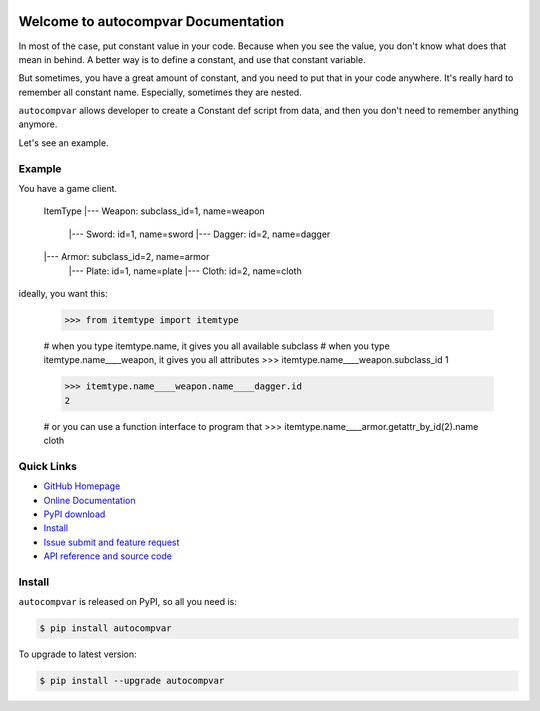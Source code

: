 .. image:: https://travis-ci.org/MacHu-GWU/autocompvar-project.svg?branch=master

.. image:: https://img.shields.io/pypi/v/autocompvar.svg

.. image:: https://img.shields.io/pypi/l/autocompvar.svg

.. image:: https://img.shields.io/pypi/pyversions/autocompvar.svg


Welcome to autocompvar Documentation
===============================================================================
In most of the case, put constant value in your code. Because when you see the value, you don't know what does that mean in behind. A better way is to define a constant, and use that constant variable. 

But sometimes, you have a great amount of constant, and you need to put that in your code anywhere. It's really hard to remember all constant name. Especially, sometimes they are nested.

``autocompvar`` allows developer to create a Constant def script from data, and then you don't need to remember anything anymore.

Let's see an example.


Example
-------------------------------------------------------------------------------
You have a game client.

	ItemType
	|--- Weapon: subclass_id=1, name=weapon
		|--- Sword: id=1, name=sword
		|--- Dagger: id=2, name=dagger
	|--- Armor: subclass_id=2, name=armor
		|--- Plate: id=1, name=plate
		|--- Cloth: id=2, name=cloth

ideally, you want this:

	>>> from itemtype import itemtype
	
	# when you type itemtype.name, it gives you all available subclass
	# when you type itemtype.name____weapon, it gives you all attributes
	>>> itemtype.name____weapon.subclass_id
	1

	>>> itemtype.name____weapon.name____dagger.id
	2

	# or you can use a function interface to program that
	>>> itemtype.name____armor.getattr_by_id(2).name
	cloth


**Quick Links**
-------------------------------------------------------------------------------
- `GitHub Homepage <https://github.com/MacHu-GWU/autocompvar-project>`_
- `Online Documentation <http://pythonhosted.org/autocompvar>`_
- `PyPI download <https://pypi.python.org/pypi/autocompvar>`_
- `Install <install_>`_
- `Issue submit and feature request <https://github.com/MacHu-GWU/autocompvar-project/issues>`_
- `API reference and source code <http://pythonhosted.org/autocompvar/py-modindex.html>`_


.. _install:

Install
-------------------------------------------------------------------------------

``autocompvar`` is released on PyPI, so all you need is:

.. code-block:: console

	$ pip install autocompvar

To upgrade to latest version:

.. code-block:: console

	$ pip install --upgrade autocompvar